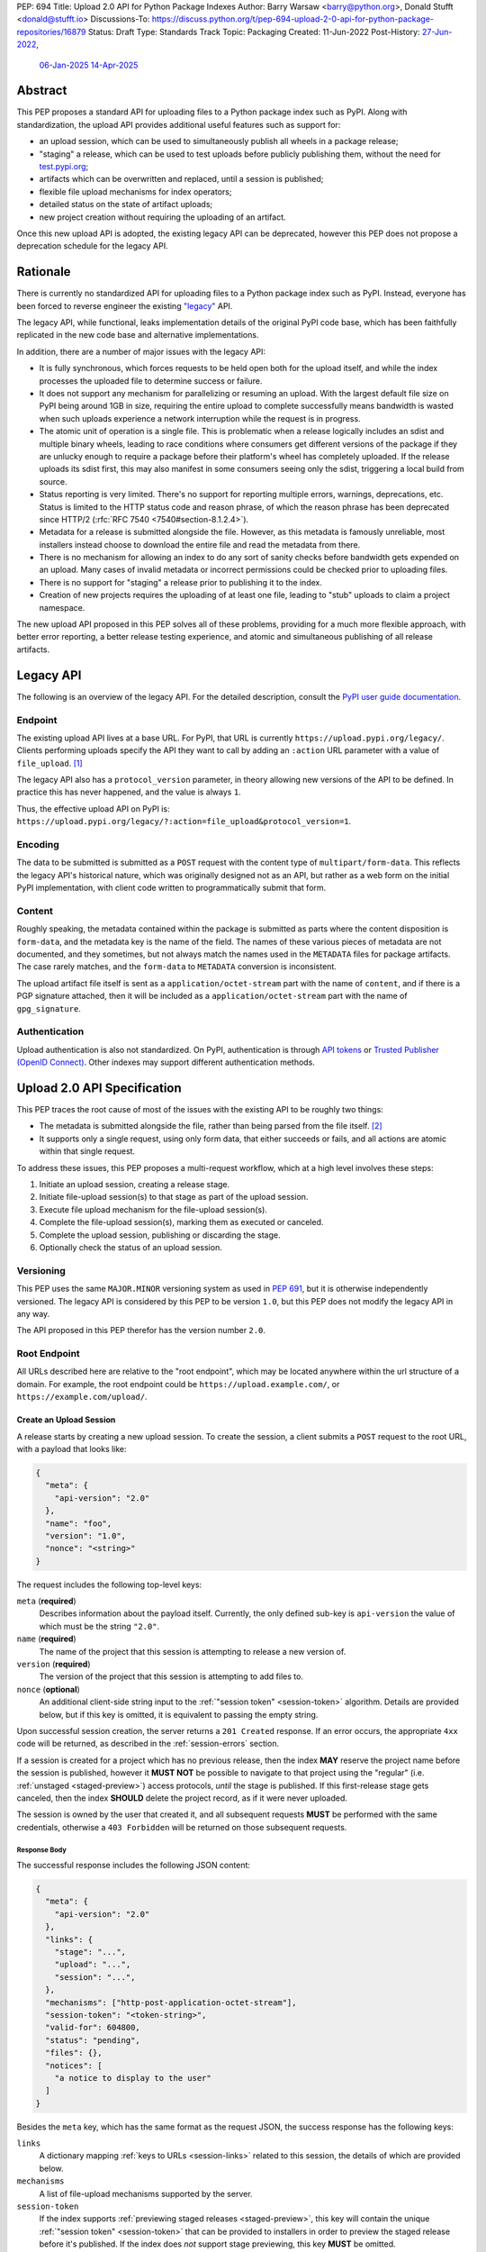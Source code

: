 PEP: 694
Title: Upload 2.0 API for Python Package Indexes
Author: Barry Warsaw <barry@python.org>, Donald Stufft <donald@stufft.io>
Discussions-To: https://discuss.python.org/t/pep-694-upload-2-0-api-for-python-package-repositories/16879
Status: Draft
Type: Standards Track
Topic: Packaging
Created: 11-Jun-2022
Post-History: `27-Jun-2022 <https://discuss.python.org/t/pep-694-upload-2-0-api-for-python-package-repositories/16879>`__,
              `06-Jan-2025 <https://discuss.python.org/t/pep-694-pypi-upload-api-2-0/76316>`__
              `14-Apr-2025 <https://discuss.python.org/t/pep-694-pypi-upload-api-2-0/76316/9>`__


Abstract
========

This PEP proposes a standard API for uploading files to a Python package index such as PyPI.  Along
with standardization, the upload API provides additional useful features such as support for:

* an upload session, which can be used to simultaneously publish all wheels in a package release;

* "staging" a release, which can be used to test uploads before publicly publishing them, without the
  need for `test.pypi.org <https://test.pypi.org/>`__;

* artifacts which can be overwritten and replaced, until a session is published;

* flexible file upload mechanisms for index operators;

* detailed status on the state of artifact uploads;

* new project creation without requiring the uploading of an artifact.

Once this new upload API is adopted, the existing legacy API can be deprecated, however this PEP
does not propose a deprecation schedule for the legacy API.


Rationale
=========

There is currently no standardized API for uploading files to a Python package index such as
PyPI. Instead, everyone has been forced to reverse engineer the existing `"legacy"
<https://docs.pypi.org/api/upload/>`__ API.

The legacy API, while functional, leaks implementation details of the original PyPI code base,
which has been faithfully replicated in the new code base and alternative implementations.

In addition, there are a number of major issues with the legacy API:

* It is fully synchronous, which forces requests to be held open both for the upload itself, and
  while the index processes the uploaded file to determine success or failure.

* It does not support any mechanism for parallelizing or resuming an upload. With the largest
  default file size on PyPI being around 1GB in size, requiring the entire upload to complete
  successfully means bandwidth is wasted when such uploads experience a network interruption while
  the request is in progress.

* The atomic unit of operation is a single file.  This is problematic when a release logically
  includes an sdist and multiple binary wheels, leading to race conditions where consumers get
  different versions of the package if they are unlucky enough to require a package before their
  platform's wheel has completely uploaded. If the release uploads its sdist first, this may also
  manifest in some consumers seeing only the sdist, triggering a local build from source.

* Status reporting is very limited.  There's no support for reporting multiple errors, warnings,
  deprecations, etc.  Status is limited to the HTTP status code and reason phrase, of which the
  reason phrase has been deprecated since HTTP/2 (:rfc:`RFC 7540 <7540#section-8.1.2.4>`).

* Metadata for a release is submitted alongside the file. However, as this metadata is famously
  unreliable, most installers instead choose to download the entire file and read the metadata from
  there.

* There is no mechanism for allowing an index to do any sort of sanity checks before bandwidth gets
  expended on an upload.  Many cases of invalid metadata or incorrect permissions could be checked
  prior to uploading files.

* There is no support for "staging" a release prior to publishing it to the index.

* Creation of new projects requires the uploading of at least one file, leading to "stub" uploads
  to claim a project namespace.

The new upload API proposed in this PEP solves all of these problems, providing for a much more
flexible approach, with better error reporting, a better release testing
experience, and atomic and simultaneous publishing of all release artifacts.


Legacy API
==========

The following is an overview of the legacy API.  For the detailed description, consult the
`PyPI user guide documentation <https://docs.pypi.org/api/upload/>`__.


Endpoint
--------

The existing upload API lives at a base URL.  For PyPI, that URL is currently
``https://upload.pypi.org/legacy/``.  Clients performing uploads specify the API they want to call
by adding an ``:action`` URL parameter with a value of ``file_upload``. [#fn-action]_

The legacy API also has a ``protocol_version`` parameter, in theory allowing new versions of the API
to be defined.  In practice this has never happened, and the value is always ``1``.

Thus, the effective upload API on PyPI is:
``https://upload.pypi.org/legacy/?:action=file_upload&protocol_version=1``.


Encoding
--------

The data to be submitted is submitted as a ``POST`` request with the content type of
``multipart/form-data``.  This reflects the legacy API's historical nature, which was originally
designed not as an API, but rather as a web form on the initial PyPI implementation, with client code
written to programmatically submit that form.


Content
-------

Roughly speaking, the metadata contained within the package is submitted as parts where the content
disposition is ``form-data``, and the metadata key is the name of the field. The names of these
various pieces of metadata are not documented, and they sometimes, but not always match the names
used in the ``METADATA`` files for package artifacts. The case rarely matches, and the ``form-data``
to ``METADATA`` conversion is inconsistent.

The upload artifact file itself is sent as a ``application/octet-stream`` part with the name of
``content``, and if there is a PGP signature attached, then it will be included as a
``application/octet-stream`` part with the name of ``gpg_signature``.


Authentication
--------------

Upload authentication is also not standardized. On PyPI, authentication is through `API tokens
<https://pypi.org/help/>`__ or `Trusted Publisher (OpenID Connect)
<https://docs.pypi.org/trusted-publishers/>`__.  Other indexes may support different authentication
methods.

.. _spec:

Upload 2.0 API Specification
============================

This PEP traces the root cause of most of the issues with the existing API to be roughly two things:

- The metadata is submitted alongside the file, rather than being parsed from the
  file itself. [#fn-metadata]_

- It supports only a single request, using only form data, that either succeeds or fails, and all
  actions are atomic within that single request.

To address these issues, this PEP proposes a multi-request workflow, which at a high level involves
these steps:

#. Initiate an upload session, creating a release stage.
#. Initiate file-upload session(s) to that stage as part of the upload session.
#. Execute file upload mechanism for the file-upload session(s).
#. Complete the file-upload session(s), marking them as executed or canceled.
#. Complete the upload session, publishing or discarding the stage.
#. Optionally check the status of an upload session.


Versioning
----------

This PEP uses the same ``MAJOR.MINOR`` versioning system as used in :pep:`691`, but it is otherwise
independently versioned. The legacy API is considered by this PEP to be version ``1.0``, but this
PEP does not modify the legacy API in any way.

The API proposed in this PEP therefor has the version number ``2.0``.


Root Endpoint
-------------

All URLs described here are relative to the "root endpoint", which may be located anywhere within
the url structure of a domain. For example, the root endpoint could be
``https://upload.example.com/``, or ``https://example.com/upload/``.

.. _session-create:

Create an Upload Session
~~~~~~~~~~~~~~~~~~~~~~~~

A release starts by creating a new upload session.  To create the session, a client submits a ``POST`` request
to the root URL, with a payload that looks like:

.. code-block:: json

    {
      "meta": {
        "api-version": "2.0"
      },
      "name": "foo",
      "version": "1.0",
      "nonce": "<string>"
    }


The request includes the following top-level keys:

``meta`` (**required**)
    Describes information about the payload itself.  Currently, the only defined sub-key is
    ``api-version`` the value of which must be the string ``"2.0"``.

``name`` (**required**)
    The name of the project that this session is attempting to release a new version of.

``version`` (**required**)
    The version of the project that this session is attempting to add files to.

``nonce`` (**optional**)
    An additional client-side string input to the :ref:`"session token" <session-token>`
    algorithm.  Details are provided below, but if this key is omitted, it is equivalent
    to passing the empty string.

Upon successful session creation, the server returns a ``201 Created`` response.  If an error
occurs, the appropriate ``4xx`` code will be returned, as described in the :ref:`session-errors`
section.

If a session is created for a project which has no previous release, then the index **MAY** reserve
the project name before the session is published, however it **MUST NOT** be possible to navigate to
that project using the "regular" (i.e. :ref:`unstaged <staged-preview>`) access protocols, *until*
the stage is published.  If this first-release stage gets canceled, then the index **SHOULD** delete
the project record, as if it were never uploaded.

The session is owned by the user that created it, and all subsequent requests **MUST** be performed
with the same credentials, otherwise a ``403 Forbidden`` will be returned on those subsequent
requests.


.. _session-response:

Response Body
+++++++++++++

The successful response includes the following JSON content:

.. code-block:: json

    {
      "meta": {
        "api-version": "2.0"
      },
      "links": {
        "stage": "...",
        "upload": "...",
        "session": "...",
      },
      "mechanisms": ["http-post-application-octet-stream"],
      "session-token": "<token-string>",
      "valid-for": 604800,
      "status": "pending",
      "files": {},
      "notices": [
        "a notice to display to the user"
      ]
    }


Besides the ``meta`` key, which has the same format as the request JSON, the success response has
the following keys:

``links``
    A dictionary mapping :ref:`keys to URLs <session-links>` related to this session, the details of
    which are provided below.

``mechanisms``
    A list of file-upload mechanisms supported by the server.

``session-token``
    If the index supports :ref:`previewing staged releases <staged-preview>`, this key will contain
    the unique :ref:`"session token" <session-token>` that can be provided to installers in order to
    preview the staged release before it's published.  If the index does *not* support stage
    previewing, this key **MUST** be omitted.

``valid-for``
    An integer representing how long, in seconds, until the server itself will expire this session,
    and thus all of its content, including any uploaded files and the URL links related to the
    session. This value is roughly relative to the time at which the session was created or
    :ref:`extended <session-extension>`.  The session **SHOULD** live at least this much longer
    unless the client itself has canceled or published the session. Servers **MAY** choose to
    *increase* this time, but should never *decrease* it, except naturally through the passage of
    time.  Clients can query the :ref:`session status <session-status>` to get time remaining in the
    session.

``status``
    A string that contains one of ``pending``, ``published``, ``error``, or ``canceled``,
    representing the overall :ref:`status of the session <session-status>`.

``files``
    A mapping containing the filenames that have been uploaded to this session, to a mapping
    containing details about each :ref:`file referenced in this session <session-files>`.

``notices``
    An optional key that points to an array of human-readable informational notices that the server
    wishes to communicate to the end user.  These notices are specific to the overall session, not
    to any particular file in the session.


.. _session-links:

Session Links
+++++++++++++

For the ``links`` key in the success JSON, the following sub-keys are valid:

``upload``
    The endpoint session clients will use to initiate a :ref:`file-upload session <file-uploads>`
    for each file to be included in this session.

``stage``
    The endpoint where this staged release can be :ref:`previewed <staged-preview>` prior to
    publishing the session.  This can be used to download and verify the not-yet-public files.  If
    the index does not support previewing staged releases, this key **MUST** be omitted.

``session``
    The endpoint where actions for this session can be performed, including :ref:`publishing this
    session <publish-session>`, :ref:`canceling and discarding the session <session-cancellation>`,
    :ref:`querying the current session status <session-status>`, and :ref:`requesting an extension
    of the session lifetime <session-extension>` (*if* the server supports it).


.. _session-files:

Session Files
+++++++++++++

The ``files`` key contains a mapping from the names of the files uploaded in this session to a
sub-mapping with the following keys:

``status``
    A string with valid values ``pending``, ``processing``, ``complete``, ``error``, and ``canceled``.
    If there was an error during upload, then clients should not assume the file is in any usable
    state, ``error`` will be returned and it's best to :ref:`cancel or delete <file-upload-session-cancelation>`
    the file and start over.  This action would remove the file name from the ``files`` key of the
    :ref:`session status response body <session-response>`.

``link``
    The *absolute* URL that the client should use to reference this specific file.  This URL is used
    to retrieve, replace, or delete the :ref:`referenced file <file-uploads>`.  If a ``nonce`` was
    provided, this URL **MUST** be obfuscated with a non-guessable token as described in the
    :ref:`session token <session-token>` section.

``notices``
    An optional key with similar format and semantics as the ``notices`` session key, except that
    these notices are specific to the referenced file.

If a second session is created for the same name-version pair while a session for that pair is in
the ``pending`` state, then the server **MUST** return the JSON status response for the already
existing session, along with the ``200 Ok`` status code rather than creating a new, empty session.


.. _file-uploads:

File Upload
~~~~~~~~~~~

After creating the session, the ``upload`` endpoint from the response's :ref:`session links
<session-links>` mapping is used to begin the upload of new files into that session.  Clients
**MUST** use the provided ``upload`` URL and **MUST NOT** assume there is any pattern or commonality
to those URLs from one session to the next.

To initiate a file upload, a client first sends a ``POST`` request to the ``upload`` URL.  The
request body has the following JSON format:

.. code-block:: json

    {
      "meta": {
        "api-version": "2.0"
      },
      "filename": "foo-1.0.tar.gz",
      "size": 1000,
      "hashes": {"sha256": "...", "blake2b": "..."},
      "metadata": "...",
      "mechanism": "http-post-application-octet-stream"
    }


Besides the standard ``meta`` key, the request JSON has the following additional keys:

``filename`` (**required**)
    The name of the file being uploaded.

``size`` (**required**)
    The size in bytes of the file being uploaded.

``hashes`` (**required**)
    A mapping of hash names to hex-encoded digests.  Each of these digests are the checksums of the
    file being uploaded when hashed by the algorithm identified in the name.

    By default, any hash algorithm available in `hashlib
    <https://docs.python.org/3/library/hashlib.html>`_ can be used as a key for the hashes
    dictionary [#fn-hash]_. At least one secure algorithm from ``hashlib.algorithms_guaranteed``
    **MUST** always be included. This PEP specifically recommends ``sha256``.

    Multiple hashes may be passed at a time, but all hashes provided **MUST** be valid for the file.

``mechanism`` (**required**)
    The file-upload mechanisms the client intends to use for this file.
    This mechanism **SHOULD** be chosen from the list of mechanisms advertised in the `session response body
    <session-response>`_.
    A client **MAY** send a mechanism that is not advertised in cases where server operators have
    documented a new or up-coming mechanism that is available for use on a "pre-release" basis.

``metadata`` (**optional**)
    If given, this is a string value containing the file's `core metadata
    <https://packaging.python.org/en/latest/specifications/core-metadata/>`_.

Servers **MAY** use the data provided in this request to do some sanity checking prior to allowing
the file to be uploaded.  These checks may include, but are not limited to:

- checking if the ``filename`` already exists in a published release;

- checking if the ``size`` would exceed any project or file quota;

- checking if the contents of the ``metadata``, if provided, are valid.

If the server determines that upload should proceed, it will return a ``202 Accepted`` response, with
the response body below. The :ref:`status <session-status>` of the session will also include the filename in the ``files`` mapping. If the server determines the upload cannot proceed, it **MUST** return
a ``409 Conflict``.  The server **MAY** allow parallel uploads of files, but is not required to.
If the server cannot proceed with an upload because the ``mechanism`` supplied by the client is not supported
it **MUST** return a ``422 Unprocessable Entity``.

.. _file-upload-session-response:

File Upload Session Response Body
+++++++++++++++++++++++++++++++++

The successful response includes the following JSON content:

.. code-block:: json

    {
      "meta": {
        "api-version": "2.0"
      },
      "links": {
        "session": "...",
        "file-upload-session": "..."
      },
      "status": "pending",
      "valid-for": 3600,
      "mechanism": {
        "http-post-application-octet-stream": {
          "url": "..."
        }
      }
    }


Besides the ``meta`` key, which has the same format as the request JSON, the success response has
the following keys:

``links``
    A dictionary mapping :ref:`keys to URLs <file-upload-session-links>` related to this session,
    the details of which are provided below.

``mechanism``
    A mapping containing the supported mechanism identifier negotiated by the client and server,
    to a mapping containing details necessary to execute the mechanism.

.. _file-upload-session-links:

Session Links
+++++++++++++

For the ``links`` key in the success JSON, the following sub-keys are valid:

``session``
    The endpoint where actions for the parent session can be performed.

``file-upload-session``
    The endpoint where actions for this file-upload-session can be performed.
    including :ref:`canceling and discarding the file upload session <file-upload-session-cancelation>`,
    :ref:`querying the current file upload session status <session-status>`,
    and :ref:`requesting an extension of the file upload session lifetime <session-extension>`
    (*if* the server supports it).

.. _file-upload-session-completion:

File Upload Session Completion
++++++++++++++++++++++++++++++

To complete a file upload session, which indicates that the file upload mechanism has been executed
and did not produce an error, a client issues a ``POST`` to the ``file-upload-session`` link in the
file upload session creation response body.

The JSON body of this requests looks like:

.. code-block:: json

    {
      "meta": {
        "api-version": "2.0"
      },
      "action": "complete",
    }


After receiving this requests the server **MAY** perform additional asynchronous processing on the file,
for instance to verify its hashes or contents.
If the processing is required to complete before an upload session can be published,
the status of the file upload session can be set to ``processing`` until such processing is complete,
reaches an error state, or the file upload session is canceled.


.. _file-upload-session-cancelation:

Canceling and Deleting File Uploads
+++++++++++++++++++++++++++++++++++

A client can cancel an in-progress upload session for a file, or delete a file that has been
completely uploaded.  In both cases, the client performs this by issuing a ``DELETE`` request to
the file upload session URL of the file they want to delete.

A successful deletion request **MUST** response with a ``204 No Content``.

Once canceled or deleted, a client **MUST NOT** assume that the previous file upload session resource
or associated file upload mechanisms can be reused.


Replacing a Partially or Fully Uploaded File
++++++++++++++++++++++++++++++++++++++++++++

To replace a session file, the file upload **MUST** have been previously completed, canceled, or
deleted.  It is not possible to replace a file if the upload for that file is in-progress.

To replace a session file, clients should :ref:`cancel and delete the in-progress upload
<file-upload-session-cancelation>` by issuing a ``DELETE`` to the upload resource URL for the file they want to
replace.  After this, the new file upload can be initiated by beginning the entire :ref:`file upload
<file-uploads>` sequence over again.  This means providing the metadata request again to retrieve a
new upload resource URL.  Client **MUST NOT** assume that the previous upload resource URL can be
reused after deletion.


.. _session-status:

Session Status
~~~~~~~~~~~~~~

At any time, a client can query the status of a session by issuing a ``GET`` request to the
``session`` :ref:`link <session-links>` or ``file-upload-session`` :ref:`link <file-upload-session-links>`
given in the :ref:`session creation response body <session-response>`
or :ref:`file upload session creation response body <file-upload-session-response>`,
respectively.

The server will respond to this ``GET`` request with the same :ref:`session response <session-response>`
or :ref:`file upload session creation response body <file-upload-session-response>`,
that they got when they initially created the upload session or file upload session,
except with any changes to ``status``, ``valid-for``, or ``files`` reflected.


.. _session-extension:

Session Extension
~~~~~~~~~~~~~~~~~

Servers **MAY** allow clients to extend sessions, but the overall lifetime and number of extensions
allowed is left to the server.  To extend a session, a client issues a ``POST`` request to the
``session`` :ref:`link <session-links>` or ``file-upload-session`` :ref:`link <file-upload-session-links>`
given in the :ref:`session creation response body <session-response>`
or :ref:`file upload session creation response body <file-upload-session-response>`, respectively.

The JSON body of this request looks like:

.. code-block:: json

    {
      "meta": {
        "api-version": "2.0"
      },
      "action": "extend",
      "extend-for": 3600
    }

The number of seconds specified is just a suggestion to the server for the number of additional
seconds to extend the current session.  For example, if the client wants to extend the current
session for another hour, ``extend-for`` would be ``3600``.  Upon successful extension, the server
will respond with the same :ref:`response <session-response>` that they got when they initially
created the upload session, except with any changes to ``status``, ``valid-for``, or ``files``
reflected.

If the server refuses to extend the session for the requested number of seconds, it still returns a
success response, and the ``valid-for`` key will simply include the number of seconds remaining in
the current session.


.. _session-cancellation:

Session Cancellation
~~~~~~~~~~~~~~~~~~~~

To cancel an entire session, a client issues a ``DELETE`` request to the ``session`` :ref:`link
<session-links>` given in the :ref:`session creation response body <session-response>`.  The server
then marks the session as canceled, and **SHOULD** purge any data that was uploaded as part of that
session.  Future attempts to access that session URL or any of the upload session URLs **MUST**
return a ``404 Not Found``.

To prevent dangling sessions, servers may also choose to cancel timed-out sessions on their own
accord. It is recommended that servers expunge their sessions after no less than a week, but each
server may choose their own schedule.  Servers **MAY** support client-directed :ref:`session
extensions <session-extension>`.


.. _publish-session:

Session Completion
~~~~~~~~~~~~~~~~~~

To complete a session and publish the files that have been included in it, a client issues a
``POST`` request to the ``session`` :ref:`link <session-links>` given in the :ref:`session creation
response body <session-response>`.

The JSON body of this request looks like:

.. code-block:: json

    {
      "meta": {
        "api-version": "2.0"
      },
      "action": "publish",
    }


If the server is able to immediately complete the file upload session, it may do so and return a
``201 Created`` response. If it is unable to immediately complete the file upload session
(for instance, if it needs to do validation that may take longer than reasonable in a single HTTP
request), then it may return a ``202 Accepted`` response.

In either case, the server should include a ``Location`` header pointing back to the file upload
session status URL, and if the server returned a ``202 Accepted``, the client may poll that URL to
watch for the status to change.

If an error occurs, the appropriate ``4xx`` code should be returned, as described in the
:ref:`session-errors` section.


.. _session-token:

Session Token
~~~~~~~~~~~~~

When creating a session, clients can provide a ``nonce`` in the :ref:`initial session creation
request <session-create>` .  This nonce is a string with arbitrary content.  The ``nonce`` is
optional, and if omitted, is equivalent to providing an empty string.

In order to support previewing of staged uploads, the package ``name`` and ``version``, along with
this ``nonce`` are used as input into a hashing algorithm to produce a unique "session token".  This
session token is valid for the life of the session (i.e., until it is completed, either by
cancellation or publishing), and can be provided to supporting installers to gain access to the
staged release.

The use of the ``nonce`` allows clients to decide whether they want to obscure the visibility of
their staged releases or not, and there can be good reasons for either choice.  For example, if a CI
system wants to upload some wheels for a new release, and wants to allow independent validation of a
stage before it's published, the client may opt for not including a nonce.  On the other hand, if a
client would like to pre-seed a release which it publishes atomically at the time of a public
announcement, that client will likely opt for providing a nonce.

The `SHA256 algorithm <https://docs.python.org/3/library/hashlib.html#hashlib.sha256>`_ is used to
turn these inputs into a unique token, in the order ``name``, ``version``, ``nonce``, using the
following Python code as an example:

.. code-block:: python

    from hashlib import sha256

    def gentoken(name: bytes, version: bytes, nonce: bytes = b''):
        h = sha256()
        h.update(name)
        h.update(version)
        h.update(nonce)
        return h.hexdigest()

It should be evident that if no ``nonce`` is provided in the :ref:`session creation request
<session-create>`, then the preview token is easily guessable from the package name and version
number alone.  Clients can elect to omit the ``nonce`` (or set it to the empty string themselves) if
they want to allow previewing from anybody without access to the preview token.  By providing a
non-empty ``nonce``, clients can elect for security-through-obscurity, but this does not protect
staged files behind any kind of authentication.


.. _staged-preview:

Stage Previews
~~~~~~~~~~~~~~

The ability to preview staged releases before they are published is an important feature of this
PEP, enabling an additional level of last-mile testing before the release is available to the
public.  Indexes **MAY** provide this functionality through the URL provided in the ``stage``
sub-key of the :ref:`links key <session-links>` returned when the session is created.  The ``stage``
URL can be passed to installers such as ``pip`` by setting the `--extra-index-url
<https://pip.pypa.io/en/stable/cli/pip_install/#cmdoption-extra-index-url>`__ flag to this value.
Multiple stages can even be previewed by repeating this flag with multiple values.

In either case, the index will return views that expose the staged releases to the installer tool,
making them available to download and install into virtual environments built for that last-mile
testing.  The former option allows for existing installers to preview staged releases with no
changes, although perhaps in a less user-friendly way.  The latter option can be a better user
experience, but the details of this are left to installer tool maintainers.


.. _session-errors:

Errors
------

All error responses that contain content will have a body that looks like:

.. code-block:: json

    {
      "meta": {
        "api-version": "2.0"
      },
      "message": "...",
      "errors": [
        {
          "source": "...",
          "message": "..."
        }
      ]
    }

Besides the standard ``meta`` key, this has the following top level keys:

``message``
    A singular message that encapsulates all errors that may have happened on this
    request.

``errors``
    An array of specific errors, each of which contains a ``source`` key, which is a string that
    indicates what the source of the error is, and a ``message`` key for that specific error.

The ``message`` and ``source`` strings do not have any specific meaning, and are intended for human
interpretation to aid in diagnosing underlying issue.

File Upload Mechanisms
----------------------

File Upload Mechanisms, with the exception of ``http-post-application-octet-stream`` are left as an
implementation detail specific to each server. Servers **MUST** implement a
``http-post-application-octet-stream`` mechanism. This serves as a fallback if no server specific implementations
exist.

A given server may implement an arbitrary number of mechanisms and is responsible for documenting
their usage. Implemenatations **SHOULD** be prefixed with a string that clearly identifies the
server and is unique from other well known servers or implementations.

If a server intendes to match the behavior of another server's implementation, it **MAY** respond
with that implementation's file upload mechanism name.

All implementations of this PEP **MUST** implement the ``http-post-application-octet-stream`` file
upload mechanism.


Content Types
-------------

Like :pep:`691`, this PEP proposes that all requests and responses from this upload API will have a
standard content type that describes what the content is, what version of the API it represents, and
what serialization format has been used.

This standard request content type applies to all requests *except* for requests to execute
a File Upload Mechanism, which will be specified by the documentation for that mechanism.

The structure of the ``Content-Type`` header for all other requests is:

.. code-block:: text

    application/vnd.pypi.upload.$version+$format

Since minor API version differences should never be disruptive, only the major version is included
in the content type; the version number is prefixed with a ``v``.

Unlike :pep:`691`, this PEP does not change the existing *legacy* ``1.0`` upload API in any way, so
servers are required to host the new API described in this PEP at a different endpoint than the
existing upload API.

Since JSON is the only defined request format defined in this PEP, all non-file-upload requests
defined in this PEP **MUST** include a ``Content-Type`` header value of:

- ``application/vnd.pypi.upload.v2+json``.

As with :pep:`691`, a special "meta" version is supported named ``latest``, the purpose of which is
to allow clients to request the latest version implemented by the server, without having to know
ahead of time what that version is.  It is recommended however, that clients be explicit about what
versions they support.

Similar to :pep:`691`, this PEP also standardizes on using server-driven content negotiation to
allow clients to request different versions or serialization formats, which includes the ``format``
part of the content type.  However, since this PEP expects the existing legacy ``1.0`` upload API to
exist at a different endpoint, and this PEP currently only provides for JSON serialization, this
mechanism is not particularly useful.  Clients only have a single version and serialization they can
request. However clients **SHOULD** be prepared to handle content negotiation gracefully in the case
that additional formats or versions are added in the future.


FAQ
===

Does this mean PyPI is planning to drop support for the existing upload API?
----------------------------------------------------------------------------

At this time PyPI does not have any specific plans to drop support for the existing upload API.

Unlike with :pep:`691` there are significant benefits to doing so, so it is likely that support for
the legacy upload API to be (responsibly) deprecated and removed at some point in the future.  Such
future deprecation planning is explicitly out of scope for *this* PEP.


Can I use the upload 2.0 API to reserve a project name?
-------------------------------------------------------

Yes!  If you're not ready to upload files to make a release, you can still reserve a project
name (assuming of course that the name doesn't already exist).

To do this, :ref:`create a new session <session-create>`, then :ref:`publish the session
<publish-session>` without uploading any files.  While the ``version`` key is required in the JSON
body of the create session request, you can simply use the placeholder version number ``"0.0.0"``.

The user that created the session will become the owner of the new project.


Open Questions
==============

Defer Stage Previews
--------------------

:ref:`Stage previews <staged-preview>` are an important and useful feature for testing new version
wheel uploads before they are published.  They'd allow us to effectively decommission
``test.pypi.org``, which has well-known deficiencies.

However, the ability to preview stages before they're published does complicate the protocol and
this proposal.  We could defer this feature for later, although if we do, we should still keep the
optional ``nonce`` for token generation, in order to be easily future proof.

.. rubric:: Footnotes

.. [#fn-action] Obsolete ``:action`` values ``submit``, ``submit_pkg_info``, and ``doc_upload`` are
                no longer supported


.. [#fn-metadata] This would be fine if used as a pre-check, but the parallel metadata should be
                  validated against the actual ``METADATA`` or similar files within the
                  distribution.

.. [#fn-hash] Specifically any hash algorithm name that `can be passed to
              <https://docs.python.org/3/library/hashlib.html#hashlib.new>`_ ``hashlib.new()`` and
              which does not require additional parameters.

.. [#fn-immutable] Published files may still be yanked (i.e. :pep:`592`) or `deleted
                   <https://pypi.org/help/#file-name-reuse>`__ as normal.


Copyright
=========

This document is placed in the public domain or under the
CC0-1.0-Universal license, whichever is more permissive.
